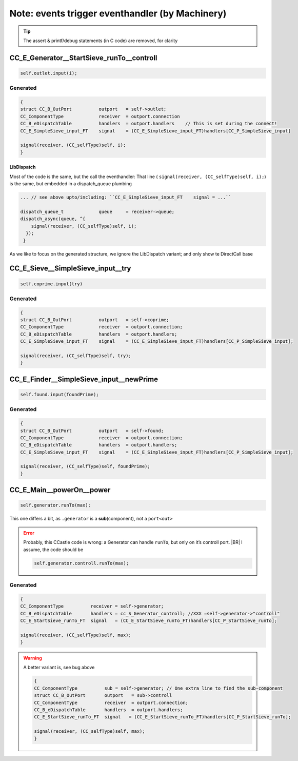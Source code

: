 ================================================
Note: events trigger eventhandler (by Machinery)
================================================

.. seealso::

   * .../SIEVE/1.WorkCopy/CC-event-sieve.Castle-handCompiled.c
   * .../SIEVE/2.GCD-work/CC-event-sieve.Castle-handCompiled.c

.. tip:: The assert & printf/debug statements (in C code) are removed, for clarity

CC_E_Generator__StartSieve_runTo__controll
==========================================
.. code-block:: ReasonML

   self.outlet.input(i);

Generated
---------
.. code-block:: C

    {
    struct CC_B_OutPort          outport   = self->outlet;
    CC_ComponentType             receiver  = outport.connection
    CC_B_eDispatchTable          handlers  = outport.handlers    // This is set during the connect!
    CC_E_SimpleSieve_input_FT    signal    = (CC_E_SimpleSieve_input_FT)handlers[CC_P_SimpleSieve_input]

    signal(receiver, (CC_selfType)self, i);
    }

LibDispatch
~~~~~~~~~~~
Most of the code is the same, but the call the eventhandler:  That line
( ``signal(receiver, (CC_selfType)self, i);``) is the same, but embedded in a dispatch_queue plumbing 

.. code-block:: C

   ... // see above upto/including: ``CC_E_SimpleSieve_input_FT    signal = ...``

   dispatch_queue_t             queue     = receiver->queue;
   dispatch_async(queue, ^{
       signal(receiver, (CC_selfType)self, i);
     });
    }

As we like to focus on the generated structure, we ignore the LibDispatch variant; and only show te DirectCall base

CC_E_Sieve__SimpleSieve_input__try
===================================
.. code-block:: ReasonML

   self.coprime.input(try)

Generated
---------
.. code-block:: C

   {
   struct CC_B_OutPort          outport   = self->coprime;
   CC_ComponentType             receiver  = outport.connection;
   CC_B_eDispatchTable          handlers  = outport.handlers;
   CC_E_SimpleSieve_input_FT    signal    = (CC_E_SimpleSieve_input_FT)handlers[CC_P_SimpleSieve_input];

   signal(receiver, (CC_selfType)self, try);
   }


CC_E_Finder__SimpleSieve_input__newPrime
========================================
.. code-block:: ReasonML

   self.found.input(foundPrime);

Generated
---------
.. code-block:: C

  {
  struct CC_B_OutPort          outport   = self->found;
  CC_ComponentType             receiver  = outport.connection;
  CC_B_eDispatchTable          handlers  = outport.handlers;
  CC_E_SimpleSieve_input_FT    signal    = (CC_E_SimpleSieve_input_FT)handlers[CC_P_SimpleSieve_input];

  signal(receiver, (CC_selfType)self, foundPrime);
  }


CC_E_Main__powerOn__power
=========================
.. code-block:: ReasonML

   self.generator.runTo(max);

This one differs a bit, as ``.generator`` is a **sub**\(component), not a ``port<out>``

.. error::

   Probably, this CCastle code is wrong: a Generator can handle ``runTo``, but only on it’s controll port.
   |BR|
   I assume, the code should be

   .. code-block:: ReasonML

      self.generator.controll.runTo(max);



Generated
---------
.. code-block:: C

  {
  CC_ComponentType          receiver = self->generator;
  CC_B_eDispatchTable       handlers = cc_S_Generator_controll; //XXX =self->generator->"controll"
  CC_E_StartSieve_runTo_FT  signal   = (CC_E_StartSieve_runTo_FT)handlers[CC_P_StartSieve_runTo];

  signal(receiver, (CC_selfType)self, max);
  }

.. warning:: A better variant is, see bug above

  .. code-block:: C

     {
     CC_ComponentType          sub = self->generator; // One extra line to find the sub-component
     struct CC_B_OutPort       outport   = sub->controll
     CC_ComponentType          receiver  = outport.connection;
     CC_B_eDispatchTable       handlers  = outport.handlers; 
     CC_E_StartSieve_runTo_FT  signal   = (CC_E_StartSieve_runTo_FT)handlers[CC_P_StartSieve_runTo];

     signal(receiver, (CC_selfType)self, max);
     }

   
